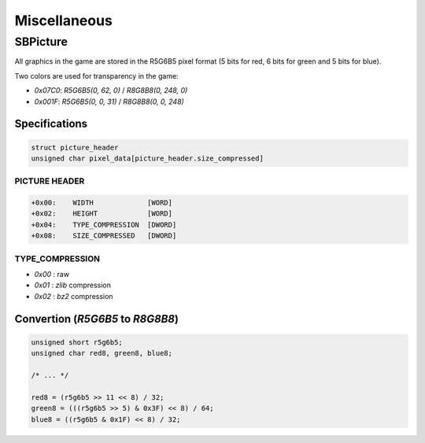 Miscellaneous
=============

.. _sbpicture:

SBPicture
---------

All graphics in the game are stored in the R5G6B5 pixel format (5 bits for red, 6 bits for green and 5 bits for blue).

Two colors are used for transparency in the game:

* `0x07C0`: `R5G6B5(0, 62, 0)` / `R8G8B8(0, 248, 0)`
* `0x001F`: `R5G6B5(0, 0, 31)` / `R8G8B8(0, 0, 248)`

Specifications
^^^^^^^^^^^^^^

.. code-block:: text

    struct picture_header
    unsigned char pixel_data[picture_header.size_compressed]


PICTURE HEADER
""""""""""""""

.. code-block:: text

    +0x00:    WIDTH             [WORD]
    +0x02:    HEIGHT            [WORD]
    +0x04:    TYPE_COMPRESSION  [DWORD]
    +0x08:    SIZE_COMPRESSED   [DWORD]

TYPE_COMPRESSION
""""""""""""""""

* `0x00` : raw
* `0x01` : `zlib` compression
* `0x02` : `bz2` compression

Convertion (`R5G6B5` to `R8G8B8`)
^^^^^^^^^^^^^^^^^^^^^^^^^^^^^^^^^

.. code-block:: c

    unsigned short r5g6b5;
    unsigned char red8, green8, blue8;

    /* ... */

    red8 = (r5g6b5 >> 11 << 8) / 32;
    green8 = (((r5g6b5 >> 5) & 0x3F) << 8) / 64;
    blue8 = ((r5g6b5 & 0x1F) << 8) / 32;